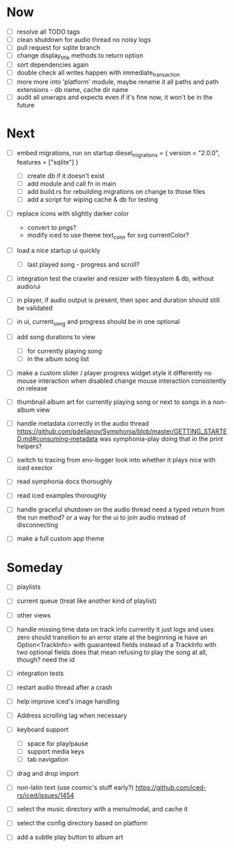 * Now
- [ ] resolve all TODO tags
- [ ] clean shutdown for audio thread
  no noisy logs
- [ ] pull request for sqlite branch
- [ ] change display_title methods to return option
- [ ] sort dependencies again
- [ ] double check all writes happen with immediate_transaction
- [ ] more more into 'platform' module, maybe rename it
  all paths and path extensions - db name, cache dir name
- [ ] audit all unwraps and expects
  even if it's fine now, it won't be in the future

* Next
- [ ] embed migrations, run on startup
  diesel_migrations = { version = "2.0.0", features = ["sqlite"] }
  - [ ] create db if it doesn't exist
  - [ ] add module and call fn in main
  - [ ] add build.rs for rebuilding migrations on change to those files
  - [ ] add a script for wiping cache & db for testing

- [ ] replace icons with slightly darker color
  - convert to pngs?
  - modify iced to use theme text_color for svg currentColor?

- [ ] load a nice startup ui quickly
  - [ ] last played song - progress and scroll?

- [ ] integration test the crawler and resizer
  with filesystem & db, without audio/ui

- [ ] in player, if audio output is present,
  then spec and duration should still be validated

- [ ] in ui, current_song and progress should be in one optional

- [ ] add song durations to view
  - [ ] for currently playing song
  - [ ] in the album song list

- [ ] make a custom slider / player progress widget
  style it differently
  no mouse interaction when disabled
  change mouse interaction consistently on release

- [ ] thumbnail album art for currently playing song
  or next to songs in a non-album view

- [ ] handle metadata correctly in the audio thread
  https://github.com/pdeljanov/Symphonia/blob/master/GETTING_STARTED.md#consuming-metadata
  was symphonia-play doing that in the print helpers?

- [ ] switch to tracing from env-logger
  look into whether it plays nice with iced exector

- [ ] read symphonia docs thoroughly
- [ ] read iced examples thoroughly

- [ ] handle graceful shutdown on the audio thread
  need a typed return from the run method?
  or a way for the ui to join audio instead of disconnecting

- [ ] make a full custom app theme

* Someday
- [ ] playlists
- [ ] current queue (treat like another kind of playlist)
- [ ] other views

- [ ] handle missing time data on track info
  currently it just logs and uses zero
  should transition to an error state at the beginning
  ie have an Option<TrackInfo> with guaranteed fields
  instead of a TrackInfo with two optional fields
  does that mean refusing to play the song at all, though? need the id

- [ ] integration tests
- [ ] restart audio thread after a crash

- [ ] help improve iced's image handling
- [ ] Address scrolling lag when necessary

- [ ] keyboard support
  - [ ] space for play/pause
  - [ ] support media keys
  - [ ] tab navigation

- [ ] drag and drop import

- [ ] non-latin text (use cosmic's stuff early?)
  https://github.com/iced-rs/iced/issues/1454

- [ ] select the music directory with a menu/modal, and cache it
- [ ] select the config directory based on platform

- [ ] add a subtle play button to album art
